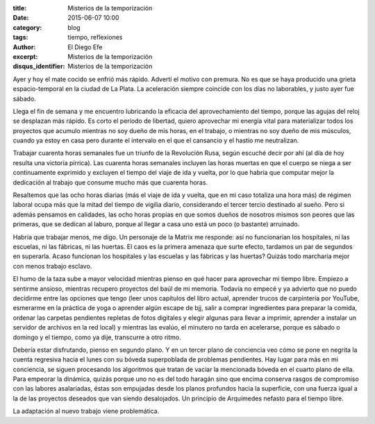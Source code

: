 :title: Misterios de la temporización
:date: 2015-06-07 10:00
:category: blog
:tags: tiempo, reflexiones
:author: El Diego Efe
:excerpt: Misterios de la temporización
:disqus_identifier: Misterios de la temporización

Ayer y hoy el mate cocido se enfrió más rápido. Advertí el motivo con
premura. No es que se haya producido una grieta espacio-temporal en la
ciudad de La Plata. La aceleración siempre coincide con los días no
laborables, y justo ayer fue sábado.

Llega el fin de semana y me encuentro lubricando la eficacia del
aprovechamiento del tiempo, porque las agujas del reloj se desplazan
más rápido. Es corto el período de libertad, quiero aprovechar mi
energía vital para materializar todos los proyectos que acumulo
mientras no soy dueño de mis horas, en el trabajo, o mientras no soy
dueño de mis músculos, cuando ya estoy en casa pero durante el
intervalo en el que el cansancio y el hastío me neutralizan.

Trabajar cuarenta horas semanales fue un triunfo de la Revolución
Rusa, según escuché decir por ahí (al día de hoy resulta una victoria
pírrica). Las cuarenta horas semanales incluyen las horas muertas en
que el cuerpo se niega a ser continuamente exprimido y excluyen el
tiempo del viaje de ida y vuelta, por lo que habría que computar mejor
la dedicación al trabajo que consume mucho más que cuarenta horas.

Resaltemos que las ocho horas diarias (más el viaje de ida y vuelta,
que en mi caso totaliza una hora más) de régimen laboral ocupa más que
la mitad del tiempo de vigilia diario, considerando el tercer tercio
destinado al sueño. Pero si además pensamos en calidades, las ocho
horas propias en que somos dueños de nosotros mismos son peores que
las primeras, que se dedican al laburo, porque al llegar a casa uno
está un poco (o bastante) arruinado.

Habría que trabajar menos, me digo. Un personaje de la Matrix me
responde: así no funcionarían los hospitales, ni las escuelas, ni las
fábricas, ni las huertas. El caos es la primera amenaza que surte
efecto, tardamos un par de segundos en superarla. Acaso funcionan los
hospitales y las escuelas y las fábricas y las huertas? Quizás todo
marcharía mejor con menos trabajo esclavo.

El humo de la taza sube a mayor velocidad mientras pienso en qué hacer
para aprovechar mi tiempo libre. Empiezo a sentirme ansioso, mientras
recupero proyectos del baúl de mi memoria. Todavía no empecé y ya
advierto que no puedo decidirme entre las opciones que tengo (leer
unos capítulos del libro actual, aprender trucos de carpintería por
YouTube, esmerarme en la práctica de yoga o aprender algún escape de
bjj, salir a comprar ingredientes para preparar la comida, ordenar las
carpetas pendientes repletas de fotos digitales y elegir algunas para
llevar a imprimir, aprender a instalar un servidor de archivos en la
red local) y mientras las evalúo, el minutero no tarda en acelerarse,
porque es sábado o domingo y el tiempo, como ya dije, transcurre
a otro ritmo.

Debería estar disfrutando, pienso en segundo plano. Y en un tercer
plano de conciencia veo cómo se pone en negrita la cuenta regresiva
hacia el lunes con su bóveda superpoblada de problemas pendientes. Hay
lugar para más en mi conciencia, se siguen procesando los algoritmos
que tratan de vaciar la mencionada bóveda en el cuarto plano de ella.
Para empeorar la dinámica, quizás porque uno no es del todo haragán
sino que encima conserva rasgos de compromiso con las labores
asalariadas, éstas son empujadas desde los planos profundos hacia la
superficie, con una fuerza igual a la de las proyectos deseados que
van siendo desalojados. Un principio de Arquímedes nefasto para el
tiempo libre.

La adaptación al nuevo trabajo viene problemática.
